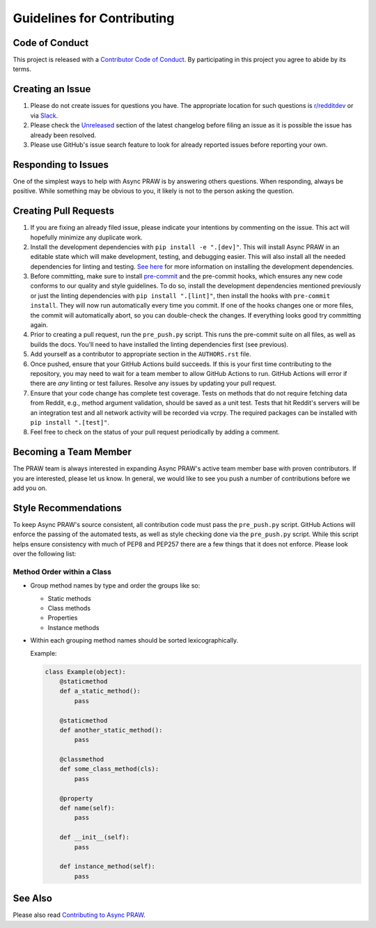 Guidelines for Contributing
===========================

Code of Conduct
---------------

This project is released with a `Contributor Code of Conduct`_. By participating in this
project you agree to abide by its terms.

Creating an Issue
-----------------

1. Please do not create issues for questions you have. The appropriate location for such
   questions is `r/redditdev`_ or via Slack_.
2. Please check the Unreleased_ section of the latest changelog before filing an issue
   as it is possible the issue has already been resolved.
3. Please use GitHub's issue search feature to look for already reported issues before
   reporting your own.

Responding to Issues
--------------------

One of the simplest ways to help with Async PRAW is by answering others questions. When
responding, always be positive. While something may be obvious to you, it likely is not
to the person asking the question.

Creating Pull Requests
----------------------

1. If you are fixing an already filed issue, please indicate your intentions by
   commenting on the issue. This act will hopefully minimize any duplicate work.
2. Install the development dependencies with ``pip install -e ".[dev]"``. This will
   install Async PRAW in an editable state which will make development, testing, and
   debugging easier. This will also install all the needed dependencies for linting and
   testing. `See here`_ for more information on installing the development dependencies.
3. Before committing, make sure to install pre-commit_ and the pre-commit hooks, which
   ensures any new code conforms to our quality and style guidelines. To do so, install
   the development dependencies mentioned previously or just the linting dependencies
   with ``pip install ".[lint]"``, then install the hooks with ``pre-commit install``.
   They will now run automatically every time you commit. If one of the hooks changes
   one or more files, the commit will automatically abort, so you can double-check the
   changes. If everything looks good try committing again.
4. Prior to creating a pull request, run the ``pre_push.py`` script. This runs the
   pre-commit suite on all files, as well as builds the docs. You'll need to have
   installed the linting dependencies first (see previous).
5. Add yourself as a contributor to appropriate section in the ``AUTHORS.rst`` file.
6. Once pushed, ensure that your GitHub Actions build succeeds. If this is your first
   time contributing to the repository, you may need to wait for a team member to allow
   GitHub Actions to run. GitHub Actions will error if there are *any* linting or test
   failures. Resolve any issues by updating your pull request.
7. Ensure that your code change has complete test coverage. Tests on methods that do not
   require fetching data from Reddit, e.g., method argument validation, should be saved
   as a unit test. Tests that hit Reddit's servers will be an integration test and all
   network activity will be recorded via vcrpy. The required packages can be installed
   with ``pip install ".[test]"``.
8. Feel free to check on the status of your pull request periodically by adding a
   comment.

Becoming a Team Member
----------------------

The PRAW team is always interested in expanding Async PRAW's active team member base
with proven contributors. If you are interested, please let us know. In general, we
would like to see you push a number of contributions before we add you on.

Style Recommendations
---------------------

To keep Async PRAW's source consistent, all contribution code must pass the
``pre_push.py`` script. GitHub Actions will enforce the passing of the automated tests,
as well as style checking done via the ``pre_push.py`` script. While this script helps
ensure consistency with much of PEP8 and PEP257 there are a few things that it does not
enforce. Please look over the following list:

Method Order within a Class
~~~~~~~~~~~~~~~~~~~~~~~~~~~

- Group method names by type and order the groups like so:

  - Static methods
  - Class methods
  - Properties
  - Instance methods

- Within each grouping method names should be sorted lexicographically.

  Example:

  .. code-block:: python

      class Example(object):
          @staticmethod
          def a_static_method():
              pass

          @staticmethod
          def another_static_method():
              pass

          @classmethod
          def some_class_method(cls):
              pass

          @property
          def name(self):
              pass

          def __init__(self):
              pass

          def instance_method(self):
              pass

See Also
--------

Please also read `Contributing to Async PRAW`_.

.. _contributing to async praw: https://asyncpraw.readthedocs.io/en/latest/package_info/contributing.html

.. _contributor code of conduct: https://github.com/praw-dev/.github/blob/main/CODE_OF_CONDUCT.md

.. _pre-commit: https://pre-commit.com

.. _r/redditdev: https://redditdev.reddit.com

.. _see here: https://asyncpraw.readthedocs.io/en/latest/package_info/contributing.html#install-development-dependencies

.. _slack: https://join.slack.com/t/praw/shared_invite/enQtOTUwMDcxOTQ0NzY5LWVkMGQ3ZDk5YmQ5MDEwYTZmMmJkMTJkNjBkNTY3OTU0Y2E2NGRlY2ZhZTAzMWZmMWRiMTMwYjdjODkxOGYyZjY

.. _unreleased: https://github.com/praw-dev/asyncpraw/blob/master/CHANGES.rst#unreleased
